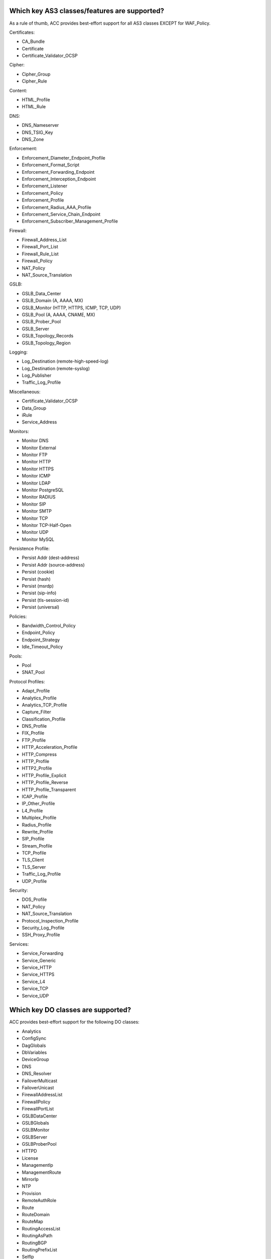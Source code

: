 .. _classes:

Which key AS3 classes/features are supported?
^^^^^^^^^^^^^^^^^^^^^^^^^^^^^^^^^^^^^^^^^^^^^

As a rule of thumb, ACC provides best-effort support for all AS3 classes EXCEPT for WAF_Policy.

| Certificates:
* CA_Bundle
* Certificate
* Certificate_Validator_OCSP

| Cipher:
* Cipher_Group
* Cipher_Rule

| Content:
* HTML_Profile
* HTML_Rule

| DNS:
* DNS_Nameserver
* DNS_TSIG_Key
* DNS_Zone

| Enforcement:
* Enforcement_Diameter_Endpoint_Profile
* Enforcement_Format_Script
* Enforcement_Forwarding_Endpoint
* Enforcement_Interception_Endpoint
* Enforcement_Listener
* Enforcement_Policy
* Enforcement_Profile
* Enforcement_Radius_AAA_Profile
* Enforcement_Service_Chain_Endpoint
* Enforcement_Subscriber_Management_Profile

| Firewall:
* Firewall_Address_List
* Firewall_Port_List
* Firewall_Rule_List
* Firewall_Policy
* NAT_Policy
* NAT_Source_Translation

| GSLB:
* GSLB_Data_Center
* GSLB_Domain (A, AAAA, MX)
* GSLB_Monitor (HTTP, HTTPS, ICMP, TCP, UDP)
* GSLB_Pool (A, AAAA, CNAME, MX)
* GSLB_Prober_Pool
* GSLB_Server
* GSLB_Topology_Records
* GSLB_Topology_Region

| Logging:
* Log_Destination (remote-high-speed-log)
* Log_Destination (remote-syslog)
* Log_Publisher
* Traffic_Log_Profile

| Miscellaneous:
* Certificate_Validator_OCSP
* Data_Group
* iRule
* Service_Address

| Monitors:
* Monitor DNS
* Monitor External
* Monitor FTP
* Monitor HTTP
* Monitor HTTPS
* Monitor ICMP
* Monitor LDAP
* Monitor PostgreSQL
* Monitor RADIUS
* Monitor SIP
* Monitor SMTP
* Monitor TCP
* Monitor TCP-Half-Open
* Monitor UDP
* Monitor MySQL

| Persistence Profile:
* Persist Addr (dest-address)
* Persist Addr (source-address)
* Persist (cookie)
* Persist (hash)
* Persist (msrdp)
* Persist (sip-info)
* Persist (tls-session-id)
* Persist (universal)

| Policies:
* Bandwidth_Control_Policy
* Endpoint_Policy
* Endpoint_Strategy
* Idle_Timeout_Policy

| Pools:
* Pool
* SNAT_Pool

| Protocol Profiles:
* Adapt_Profile
* Analytics_Profile
* Analytics_TCP_Profile
* Capture_Filter
* Classification_Profile
* DNS_Profile
* FIX_Profile
* FTP_Profile
* HTTP_Acceleration_Profile
* HTTP_Compress
* HTTP_Profile
* HTTP2_Profile
* HTTP_Profile_Explicit
* HTTP_Profile_Reverse
* HTTP_Profile_Transparent
* ICAP_Profile
* IP_Other_Profile
* L4_Profile
* Multiplex_Profile
* Radius_Profile
* Rewrite_Profile
* SIP_Profile
* Stream_Profile
* TCP_Profile
* TLS_Client
* TLS_Server
* Traffic_Log_Profile
* UDP_Profile

| Security:
* DOS_Profile
* NAT_Policy
* NAT_Source_Translation
* Protocol_Inspection_Profile
* Security_Log_Profile
* SSH_Proxy_Profile

| Services:
* Service_Forwarding
* Service_Generic
* Service_HTTP
* Service_HTTPS
* Service_L4
* Service_TCP
* Service_UDP

Which key DO classes are supported?
^^^^^^^^^^^^^^^^^^^^^^^^^^^^^^^^^^^

ACC provides best-effort support for the following DO classes:

* Analytics
* ConfigSync
* DagGlobals
* DbVariables
* DeviceGroup
* DNS
* DNS_Resolver
* FailoverMulticast
* FailoverUnicast
* FirewallAddressList
* FirewallPolicy
* FirewallPortList
* GSLBDataCenter
* GSLBGlobals
* GSLBMonitor
* GSLBServer
* GSLBProberPool
* HTTPD
* License
* ManagementIp
* ManagementRoute
* MirrorIp
* NTP
* Provision
* RemoteAuthRole
* Route
* RouteDomain
* RouteMap
* RoutingAccessList
* RoutingAsPath
* RoutingBGP
* RoutingPrefixList
* SelfIp
* SnmpAgent
* SnmpCommunity
* SnmpTrapDestination
* SnmpTrapEvents
* SnmpUser
* SSHD
* SyslogRemoteServer
* System
* TrafficControl
* TrafficGroup
* Tunnel
* User
* VLAN

Unsupported DO classes:

* DeviceTrust
